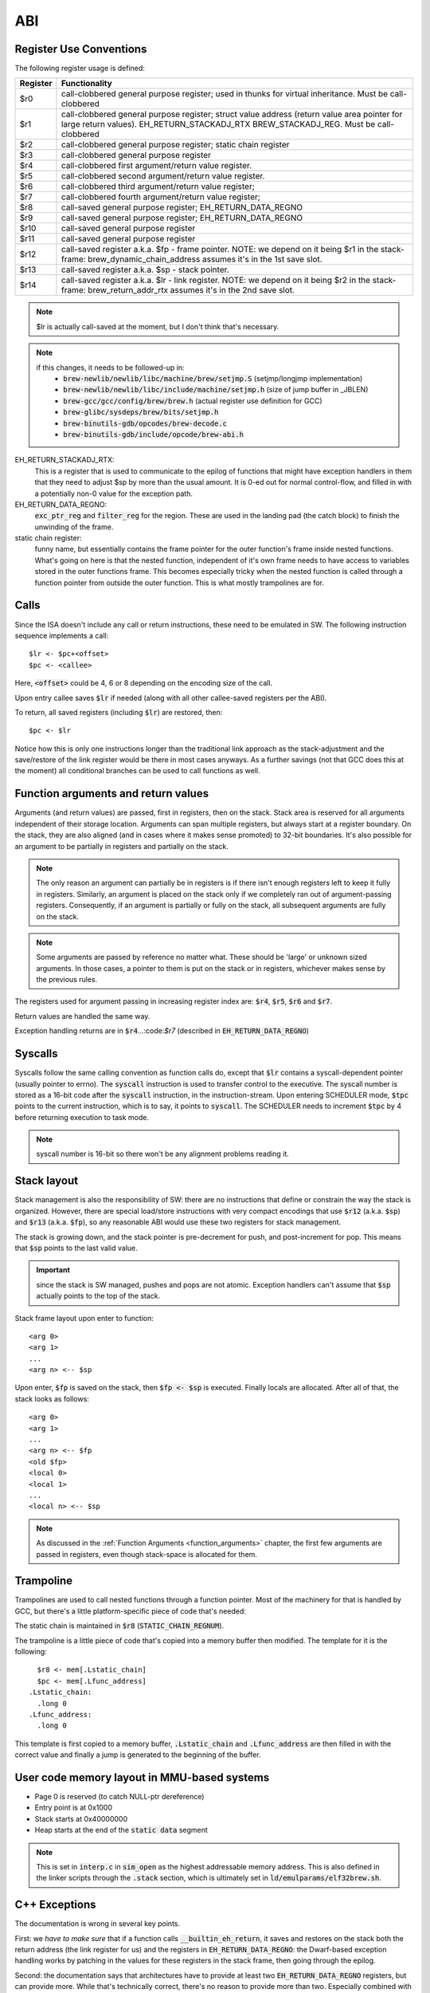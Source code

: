 ABI
===

Register Use Conventions
------------------------

The following register usage is defined:

========     =====================================
Register     Functionality
========     =====================================
$r0          call-clobbered general purpose register; used in thunks for virtual inheritance. Must be call-clobbered
$r1          call-clobbered general purpose register; struct value address (return value area pointer for large return values). EH_RETURN_STACKADJ_RTX BREW_STACKADJ_REG. Must be call-clobbered
$r2          call-clobbered general purpose register; static chain register
$r3          call-clobbered general purpose register
$r4          call-clobbered first argument/return value register.
$r5          call-clobbered second argument/return value register.
$r6          call-clobbered third argument/return value register;
$r7          call-clobbered fourth argument/return value register;

$r8          call-saved general purpose register; EH_RETURN_DATA_REGNO
$r9          call-saved general purpose register; EH_RETURN_DATA_REGNO
$r10         call-saved general purpose register
$r11         call-saved general purpose register
$r12         call-saved register a.k.a. $fp - frame pointer. NOTE: we depend on it being $r1 in the stack-frame: brew_dynamic_chain_address assumes it's in the 1st save slot.
$r13         call-saved register a.k.a. $sp - stack pointer.
$r14         call-saved register a.k.a. $lr - link register. NOTE: we depend on it being $r2 in the stack-frame: brew_return_addr_rtx assumes it's in the 2nd save slot.
========     =====================================

.. note::
  $lr is actually call-saved at the moment, but I don't think that's necessary.

.. note::
  if this changes, it needs to be followed-up in:
    - :code:`brew-newlib/newlib/libc/machine/brew/setjmp.S` (setjmp/longjmp implementation)
    - :code:`brew-newlib/newlib/libc/include/machine/setjmp.h` (size of jump buffer in _JBLEN)
    - :code:`brew-gcc/gcc/config/brew/brew.h` (actual register use definition for GCC)
    - :code:`brew-glibc/sysdeps/brew/bits/setjmp.h`
    - :code:`brew-binutils-gdb/opcodes/brew-decode.c`
    - :code:`brew-binutils-gdb/include/opcode/brew-abi.h`

EH_RETURN_STACKADJ_RTX:
  This is a register that is used to communicate to the epilog of functions that might have exception handlers in them that they need to adjust $sp by more than the usual amount. It is 0-ed out for normal control-flow, and filled in with a potentially non-0 value for the exception path.

EH_RETURN_DATA_REGNO:
  :code:`exc_ptr_reg` and :code:`filter_reg` for the region. These are used in the landing pad (the catch block) to finish the unwinding of the frame.

static chain register:
  funny name, but essentially contains the frame pointer for the outer function's frame inside nested functions. What's going on here is that the nested function, independent of it's own frame needs to have access to variables stored in the outer functions frame. This becomes especially tricky when the nested function is called through a function pointer from outside the outer function. This is what mostly trampolines are for.

.. todo:: we should have the same number of caller and callee-saved registers.


Calls
-----

Since the ISA doesn't include any call or return instructions, these need to be emulated in SW. The following instruction sequence implements a call::

  $lr <- $pc+<offset>
  $pc <- <callee>

Here, :code:`<offset>` could be 4, 6 or 8 depending on the encoding size of the call.

Upon entry callee saves :code:`$lr` if needed (along with all other callee-saved registers per the ABI).

To return, all saved registers (including :code:`$lr`) are restored, then::

  $pc <- $lr

Notice how this is only one instructions longer than the traditional link approach as the stack-adjustment and the save/restore of the link register would be there in most cases anyways. As a further savings (not that GCC does this at the moment) all conditional branches can be used to call functions as well.

.. _function_arguments:

Function arguments and return values
------------------------------------

Arguments (and return values) are passed, first in registers, then on the stack. Stack area is reserved for all arguments independent of their storage location. Arguments can span multiple registers, but always start at a register boundary. On the stack, they are also aligned (and in cases where it makes sense promoted) to 32-bit boundaries. It's also possible for an argument to be partially in registers and partially on the stack.

.. note:: The only reason an argument can partially be in registers is if there isn't enough registers left to keep it fully in registers. Similarly, an argument is placed on the stack only if we completely ran out of argument-passing registers. Consequently, if an argument is partially or fully on the stack, all subsequent arguments are fully on the stack.

.. note:: Some arguments are passed by reference no matter what. These should be 'large' or unknown sized arguments. In those cases, a pointer to them is put on the stack or in registers, whichever makes sense by the previous rules.

The registers used for argument passing in increasing register index are: :code:`$r4`, :code:`$r5`, :code:`$r6` and :code:`$r7`.

Return values are handled the same way.

Exception handling returns are in :code:`$r4`...:code:`$r7` (described in :code:`EH_RETURN_DATA_REGNO`)

Syscalls
--------

Syscalls follow the same calling convention as function calls do, except that :code:`$lr` contains a syscall-dependent pointer (usually pointer to errno). The :code:`syscall` instruction is used to transfer control to the executive. The syscall number is stored as a 16-bit code after the :code:`syscall` instruction, in the instruction-stream. Upon entering SCHEDULER mode, :code:`$tpc` points to the current instruction, which is to say, it points to :code:`syscall`. The SCHEDULER needs to increment :code:`$tpc` by 4 before returning execution to task mode.

.. note:: syscall number is 16-bit so there won't be any alignment problems reading it.

Stack layout
------------

Stack management is also the responsibility of SW: there are no instructions that define or constrain the way the stack is organized. However, there are special load/store instructions with very compact encodings that use :code:`$r12` (a.k.a. :code:`$sp`) and :code:`$r13` (a.k.a. :code:`$fp`), so any reasonable ABI would use these two registers for stack management.

The stack is growing down, and the stack pointer is pre-decrement for push, and post-increment for pop. This means that :code:`$sp` points to the last valid value.

.. important::
  since the stack is SW managed, pushes and pops are not atomic. Exception handlers can't assume that :code:`$sp` actually points to the top of the stack.

Stack frame layout upon enter to function::

  <arg 0>
  <arg 1>
  ...
  <arg n> <-- $sp

Upon enter, :code:`$fp` is saved on the stack, then :code:`$fp <- $sp` is executed. Finally locals are allocated. After all of that, the stack looks as follows::

  <arg 0>
  <arg 1>
  ...
  <arg n> <-- $fp
  <old $fp>
  <local 0>
  <local 1>
  ...
  <local n> <-- $sp

.. note::
  As discussed in the :ref:`Function Arguments <function_arguments>` chapter, the first few arguments are passed in registers, even though stack-space is allocated for them.

Trampoline
----------

Trampolines are used to call nested functions through a function pointer. Most of the machinery for that is handled by GCC, but there's a little platform-specific piece of code that's needed:

The static chain is maintained in :code:`$r8` (:code:`STATIC_CHAIN_REGNUM`).

The trampoline is a little piece of code that's copied into a memory buffer then modified. The template for it is the following::

    $r8 <- mem[.Lstatic_chain]
    $pc <- mem[.Lfunc_address]
  .Lstatic_chain:
    .long 0
  .Lfunc_address:
    .long 0

This template is first copied to a memory buffer, :code:`.Lstatic_chain` and :code:`.Lfunc_address` are then filled in with the correct value and finally a jump is generated to the beginning of the buffer.

.. todo::
  Trampoline should deal with cache-invalidation, but I don't think it does at the moment.

User code memory layout in MMU-based systems
--------------------------------------------

- Page 0 is reserved (to catch NULL-ptr dereference)
- Entry point is at 0x1000
- Stack starts at 0x40000000
- Heap starts at the end of the :code:`static data` segment

.. note::
  This is set in :code:`interp.c` in :code:`sim_open` as the highest addressable memory address. This is also defined in the linker scripts through the :code:`.stack` section, which
  is ultimately set in :code:`ld/emulparams/elf32brew.sh`.

C++ Exceptions
--------------

The documentation is wrong in several key points.

First: we *have to make sure* that if a function calls :code:`__builtin_eh_return`, it saves and restores on the stack both the return address (the link register for us) and the registers in :code:`EH_RETURN_DATA_REGNO`: the Dwarf-based exception handling works by patching in the values for these registers in the stack frame, then going through the epilog.

Second: the documentation says that architectures have to provide at least two :code:`EH_RETURN_DATA_REGNO` registers, but can provide more. While that's technically correct, there's no reason to provide more than two. Especially combined with the first point, it just makes for more pushes and pops from the stack.

Third: the documentation says that it's best if the :code:`EH_RETURN_DATA_REGNO` registers are call-clobbered. That, I don't think is correct, in fact, the reverse is better: it's best if these registers are caller-saved. The reason for that is the first point above: since they need to be saved and restored in functions calling :code:`__builtin_eh_return`, we have the best chances of having them already in the frame, if they are caller-saved. In fact, it's probably best if we reserved the first two caller-saved registers for this purpose.

Fourth: many architectures use (a subset of) the argument/return value registers for :code:`EH_RETURN_DATA_REGNO`. This is WRONG in most cases, though probably doesn't actually cause problems: the generated stack-frame will potentially destroy the original return value on non-exception paths. The reason it is mostly a benign problem is that functions that call :code:`__builtin_eh_return` (at least in the runtime) tend to return a single integer. So, as long as it's not the first return value register that we use as :code:`EH_RETURN_DATA_REGNO`, we're good.

In epilog generation we need to know if we have to save the aforementioned registers. We can consult :code:`crtl->calls_eh_return` to determine that.

With that, right now I'm using :code:`$r8` and :code:`$r9` for :code:`EH_RETURN_DATA_REGNO`

.. todo::

  At some point I should probably change :code:`EH_RETURN_DATA_REGNO` to use lower-ordered registers, or change the allocation priority to go from top down. This doesn't seem to be documented, but there's a simple way of ensuring this::

    /* We need this on CRIS, because call-used regs should be used first,
    (so we don't need to push).  Else start using registers from r0 and up.
        This preference is mainly because if we put call-used-regs from r0
    and up, then we can't use movem to push the rest, (which have to be
    saved if we use them, and movem has to start with r0).
    Change here if you change which registers to use as call registers.

    The actual need to explicitly prefer call-used registers improved the
    situation a lot for 2.1, but might not actually be needed anymore.
    Still, this order reflects what GCC should find out by itself, so it
    probably does not hurt.

    Order of preference: Call-used-regs first, then r0 and up, last fp &
    sp & pc as fillers.
    Call-used regs in opposite order, so they will cause less conflict if
    a function has few args (<= 3) and it wants a scratch reg.
        Use struct-return address first, since very few functions use
    structure return values so it is likely to be available.  */
    #define REG_ALLOC_ORDER \
        {9, 13, 12, 11, 10, 0, 1, 2, 3, 4, 5, 6, 7, 8, 14, 15, 17, 16, 18, 19, 20}

